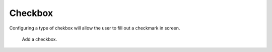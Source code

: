 Checkbox
########

Configuring a type of chekbox will allow the user to fill out a checkmark in screen.

.. figure:: images/dynamicfield_checkbox.png

    Add a checkbox.
